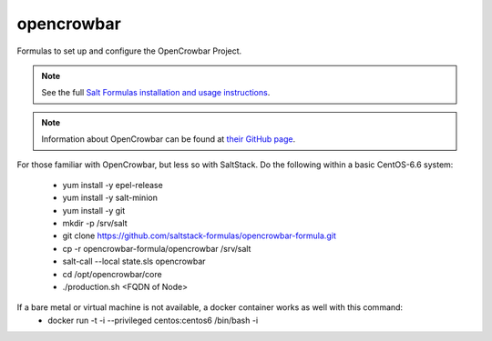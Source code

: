 ===========
opencrowbar
===========

Formulas to set up and configure the OpenCrowbar Project.

.. note::

    See the full `Salt Formulas installation and usage instructions
    <http://docs.saltstack.com/en/latest/topics/development/conventions/formulas.html>`_.

.. note::

    Information about OpenCrowbar can be found at `their GitHub page
    <https://github.com/opencrowbar/core>`_.


For those familiar with OpenCrowbar, but less so with SaltStack.  Do the following within a basic CentOS-6.6 system:

  * yum install -y epel-release
  * yum install -y salt-minion
  * yum install -y git
  * mkdir -p /srv/salt
  * git clone https://github.com/saltstack-formulas/opencrowbar-formula.git
  * cp -r opencrowbar-formula/opencrowbar /srv/salt
  * salt-call --local state.sls opencrowbar
  * cd /opt/opencrowbar/core
  * ./production.sh <FQDN of Node>
  
If a bare metal or virtual machine is not available, a docker container works as well with this command:
  * docker run -t -i --privileged centos:centos6 /bin/bash -i
